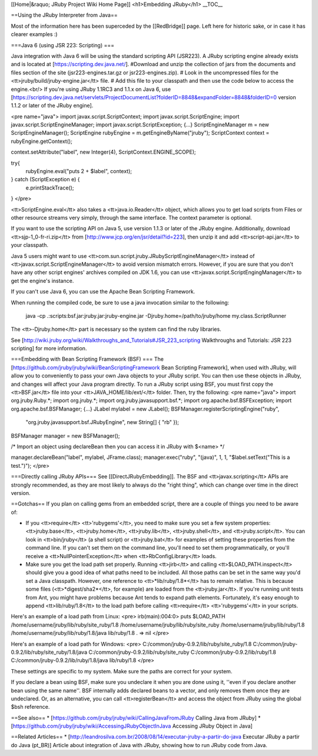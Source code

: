 [[Home|&raquo; JRuby Project Wiki Home Page]]
<h1>Embedding JRuby</h1>
__TOC__

==Using the JRuby Interpreter from Java==

Most of the information here has been superceded by the [[RedBridge]] page.  Left here for historic sake, or in case it has clearer examples :)

===Java 6 (using JSR 223: Scripting) ===

Java integration with Java 6 will be using the standard scripting API (JSR223).  A JRuby scripting engine already exists and is located at [https://scripting.dev.java.net/]. 
#Download and unzip the collection of jars from the documents and files section of the site (jsr223-engines.tar.gz or jsr223-engines.zip). 
# Look in the uncompressed files for the <tt>jruby/build/jruby-engine.jar</tt> file.
# Add this file to your classpath and then use the code below to access the engine.<br/> If you're using JRuby 1.1RC3 and 1.1.x on Java 6, use [https://scripting.dev.java.net/servlets/ProjectDocumentList?folderID=8848&expandFolder=8848&folderID=0 version 1.1.2 or later of the JRuby engine].

<pre name="java">
import javax.script.ScriptContext;
import javax.script.ScriptEngine;
import javax.script.ScriptEngineManager;
import javax.script.ScriptException;
{...}
ScriptEngineManager m = new ScriptEngineManager();
ScriptEngine rubyEngine = m.getEngineByName("jruby");
ScriptContext context = rubyEngine.getContext();

context.setAttribute("label", new Integer(4), ScriptContext.ENGINE_SCOPE);

try{
    rubyEngine.eval("puts 2 + $label", context);
} catch (ScriptException e) {
    e.printStackTrace();
}
</pre>

<tt>ScriptEngine.eval</tt> also takes a <tt>java.io.Reader</tt> object, which allows you to get load scripts from Files or other resource streams very simply, through the same interface.  The context parameter is optional.

If you want to use the scripting API on Java 5, use version 1.1.3 or later of the JRuby engine. Additionally, download <tt>sjp-1_0-fr-ri.zip</tt> from [http://www.jcp.org/en/jsr/detail?id=223], then unzip it and add <tt>script-api.jar</tt> to your classpath. 

Java 5 users might want to use <tt>com.sun.script.jruby.JRubyScriptEngineManager</tt> instead of <tt>javax.script.ScriptEngineManager</tt> to avoid version mismatch errors. However, if you are sure that you don't have any other script engines' archives compiled on JDK 1.6, you can use <tt>javax.script.ScriptEngingManager</tt> to get the engine's instance.

If you can't use Java 6, you can use the Apache Bean Scripting Framework.

When running the compiled code, be sure to use a java invocation similar to the following:

 java -cp .:scripts:bsf.jar:jruby.jar:jruby-engine.jar -Djruby.home=/path/to/jruby/home  my.class.ScriptRunner

The <tt>-Djruby.home</tt> part is necessary so the system can find the ruby libraries.

See [http://wiki.jruby.org/wiki/Walkthroughs_and_Tutorials#JSR_223_scripting Walkthroughs and Tutorials: JSR 223 scripting] for more information.

===Embedding with Bean Scripting Framework (BSF) ===
The [https://github.com/jruby/jruby/wiki/BeanScriptingFramework Bean Scripting Framework], when used with JRuby, will allow you to conveniently to pass your own Java objects to your JRuby script. You can then use these objects in JRuby, and changes will affect your Java program directly. To run a JRuby script using BSF, you must first copy the <tt>BSF.jar</tt> file into your <tt>JAVA_HOME/lib/ext/</tt> folder. Then, try the following:
<pre name="java">
import org.jruby.Ruby.*;
import org.jruby.*;
import org.jruby.javasupport.bsf.*;
import org.apache.bsf.BSFException;
import org.apache.bsf.BSFManager;
{...}
JLabel mylabel = new JLabel();
BSFManager.registerScriptingEngine("ruby", 
                                   "org.jruby.javasupport.bsf.JRubyEngine", 
                                   new String[] { "rb" });

BSFManager manager = new BSFManager();

/* Import an object using declareBean then you can access it in JRuby with $<name> */
 
manager.declareBean("label", mylabel, JFrame.class);
manager.exec("ruby", "(java)", 1, 1, "$label.setText(\"This is a test.\")");
</pre>

===Directly calling JRuby APIs===
See [[DirectJRubyEmbedding]]. The BSF and <tt>javax.scripting</tt> APIs are strongly recommended, as they are most likely to always do the "right thing", which can change over time in the direct version.

==Gotchas==
If you plan on calling gems from an embedded script, there are a couple of things you need to be aware of: 

* If you <tt>require</tt> <tt>'rubygems'</tt>, you need to make sure you set a few system properties: <tt>jruby.base</tt>, <tt>jruby.home</tt>, <tt>jruby.lib</tt>, <tt>jruby.shell</tt>, and <tt>jruby.script</tt>. You can look in <tt>bin/jruby</tt> (a shell script) or <tt>jruby.bat</tt> for examples of setting these properties from the command line. If you can't set them on the command line, you'll need to set them programmatically, or you'll receive a <tt>NullPointerException</tt> when <tt>RbConfigLibrary</tt> loads.

* Make sure you get the load path set properly. Running <tt>jirb</tt> and calling <tt>$LOAD_PATH.inspect</tt> should give you a good idea of what paths need to be included. All those paths can be set in the same way you'd set a Java classpath. However, one reference to <tt>*lib/ruby/1.8*</tt> has to remain relative. This is because some files (<tt>*digest/sha2*</tt>, for example) are loaded from the <tt>jruby.jar</tt>. If you're running unit tests from Ant, you might have problems because Ant tends to expand path elements. Fortunately, it's easy enough to append <tt>lib/ruby/1.8</tt> to the load path before calling <tt>require</tt> <tt>'rubygems'</tt> in your scripts.

Here's an example of a load path from Linux:
<pre>
irb(main):004:0> puts $LOAD_PATH
/home/username/jruby/lib/ruby/site_ruby/1.8
/home/username/jruby/lib/ruby/site_ruby
/home/username/jruby/lib/ruby/1.8
/home/username/jruby/lib/ruby/1.8/java
lib/ruby/1.8
.
=> nil
</pre>

Here's an example of a load path for Windows:
<pre>
C:/common/jruby-0.9.2/lib/ruby/site_ruby/1.8
C:/common/jruby-0.9.2/lib/ruby/site_ruby/1.8/java
C:/common/jruby-0.9.2/lib/ruby/site_ruby
C:/common/jruby-0.9.2/lib/ruby/1.8
C:/common/jruby-0.9.2/lib/ruby/1.8/java
lib/ruby/1.8
</pre>

These settings are specific to my system. Make sure the paths are correct for your system.

If you declare a bean using BSF, make sure you undeclare it when you are done using it, ''even if you declare another bean using the same name''. BSF internally adds declared beans to a vector, and only removes them once they are undeclared.  Or, as an alternative, you can call <tt>registerBean</tt> and access the object from JRuby using the global $bsh reference.

==See also==
* [https://github.com/jruby/jruby/wiki/CallingJavaFromJRuby Calling Java from JRuby]
* [https://github.com/jruby/jruby/wiki/AccessingJRubyObjectInJava Accessing JRuby Object in Java]

==Related Articles==
* [http://leandrosilva.com.br/2008/08/14/executar-jruby-a-partir-do-java Executar JRuby a partir do Java (pt_BR)] Article about integration of Java with JRuby, showing how to run JRuby code from Java.
